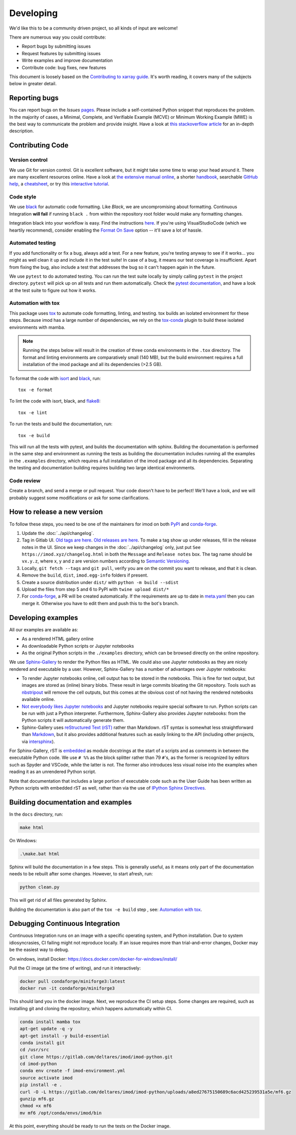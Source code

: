 Developing
===========

We'd like this to be a community driven project, so all kinds of input
are welcome!

There are numerous way you could contribute:

-  Report bugs by submitting issues
-  Request features by submitting issues
-  Write examples and improve documentation
-  Contribute code: bug fixes, new features

This document is loosely based on the `Contributing to xarray guide`_.
It's worth reading, it covers many of the subjects below in greater
detail.

Reporting bugs
--------------

You can report bugs on the *Issues* `pages`_. Please include a
self-contained Python snippet that reproduces the problem. In the
majority of cases, a Minimal, Complete, and Verifiable Example (MCVE) or
Minimum Working Example (MWE) is the best way to communicate the problem
and provide insight. Have a look at `this stackoverflow article`_ for an
in-depth description.

Contributing Code
-----------------

Version control
~~~~~~~~~~~~~~~

We use Git for version control. Git is excellent software, but it might
take some time to wrap your head around it. There are many excellent
resources online. Have a look at `the extensive manual online`_, a
shorter `handbook`_, searchable `GitHub help`_, a `cheatsheet`_, or try
this `interactive tutorial`_.

Code style
~~~~~~~~~~

We use `black`_ for automatic code formatting. Like *Black*, we are
uncompromising about formatting. Continuous Integration **will fail** if
running ``black .`` from within the repository root folder would make
any formatting changes.

Integration black into your workflow is easy. Find the instructions
`here`_. If you're using VisualStudioCode (which we heartily recommend),
consider enabling the `Format On Save`_ option -- it'll save a lot of
hassle.

Automated testing
~~~~~~~~~~~~~~~~~

If you add functionality or fix a bug, always add a test. For a new
feature, you're testing anyway to see if it works... you might as well
clean it up and include it in the test suite! In case of a bug, it means
our test coverage is insufficient. Apart from fixing the bug, also
include a test that addresses the bug so it can't happen again in the
future.

We use ``pytest`` to do automated testing. You can run the test suite
locally by simply calling ``pytest`` in the project directory.
``pytest`` will pick up on all tests and run them automatically. Check
the `pytest documentation`_, and have a look at the test suite to figure
out how it works.

Automation with tox
~~~~~~~~~~~~~~~~~~~

This package uses `tox`_ to automate code formatting, linting, and testing.
tox builds an isolated environment for these steps. Because imod has a large
number of dependencies, we rely on the `tox-conda`_ plugin to build these
isolated environments with mamba.

.. note::

    Running the steps below will result in the creation of three conda
    environments in the ``.tox`` directory. The format and linting environments
    are comparatively small (140 MB), but the build environment requires a full
    installation of the imod package and all its dependencies (>2.5 GB).

To format the code with `isort`_ and `black`_, run::

    tox -e format
    
To lint the code with isort, black, and `flake8`_::

    tox -e lint
    
To run the tests and build the documentation, run::

    tox -e build
    
This will run all the tests with pytest, and builds the documentation with
sphinx. Building the documentation is performed in the same step and
environment as running the tests as building the documentation includes running
all the examples in the ``.examples`` directory, which requires a full
installation of the imod package and all its dependencies. Separating the
testing and documentation building requires building two large identical
environments.

Code review
~~~~~~~~~~~

Create a branch, and send a merge or pull request. Your code doesn't have to be
perfect! We'll have a look, and we will probably suggest some modifications or
ask for some clarifications.

How to release a new version
----------------------------

To follow these steps, you need to be one of the maintainers for imod on both
`PyPI <https://pypi.org/project/imod/>`_ and `conda-forge
<https://github.com/conda-forge/imod-feedstock>`_.

1. Update the :doc:`../api/changelog`.

2. Tag in Gitlab UI. `Old tags are here
   <https://gitlab.com/deltares/imod/imod-python/-/tags>`_. `Old releases are
   here <https://gitlab.com/deltares/imod/imod-python/-/releases>`_. To make a
   tag show up under releases, fill in the release notes in the UI. Since we
   keep changes in the :doc:`../api/changelog` only, just put ``See
   https://imod.xyz/changelog.html`` in both the ``Message`` and ``Release
   notes`` box. The tag name should be ``vx.y.z``, where x, y and z are version
   numbers according to `Semantic Versioning <https://semver.org/>`_.

3. Locally, ``git fetch --tags`` and ``git pull``, verify you are on the commit
   you want to release, and that it is clean.

4. Remove the ``build``,  ``dist``, ``imod.egg-info`` folders if present.

5. Create a source distribution under ``dist/`` with ``python -m build --sdist``

6. Upload the files from step 5 and 6 to PyPI with ``twine upload dist/*``

7. For `conda-forge <https://github.com/conda-forge/imod-feedstock>`_, a PR
   will be created automatically. If the requirements are up to date in
   `meta.yaml
   <https://github.com/conda-forge/imod-feedstock/blob/master/recipe/meta.yaml>`_
   then you can merge it. Otherwise you have to edit them and push this to the
   bot's branch.

Developing examples
-------------------

All our examples are available as:

* As a rendered HTML gallery online
* As downloadable Python scripts or Jupyter notebooks
* As the original Python scripts in the ``./examples`` directory, which can be
  browsed directly on the online repository.

We use `Sphinx-Gallery`_ to render the Python files as HTML. We could also use
Jupyter notebooks as they are nicely rendered and executable by a user.
However, Sphinx-Gallery has a number of advantages over Jupyter notebooks:

* To render Jupyter notebooks online, cell output has to be stored in the
  notebooks. This is fine for text output, but images are stored as (inline)
  binary blobs. These result in large commits bloating the Git repository.
  Tools such as `nbstripout`_ will remove the cell outputs, but this comes at
  the obvious cost of not having the rendered notebooks available online.
* `Not everybody likes Jupyter notebooks`_ and Jupyter notebooks require
  special software to run. Python scripts can be run with just a Python
  interpreter. Furthermore, Sphinx-Gallery also provides Jupyter notebooks:
  from the Python scripts it will automatically generate them.
* Sphinx-Gallery uses `reStructured Text (rST)`_ rather than Markdown. rST
  syntax is somewhat less straightforward than `Markdown`_, but it also
  provides additional features such as easily linking to the API (including
  other projects, via `intersphinx`_).

For Sphinx-Gallery, rST is `embedded`_ as module docstrings at the start of a
scripts and as comments in between the executable Python code. We use ``# %%``
as the block splitter rather than 79 ``#``'s, as the former is recognized by
editors such as Spyder and VSCode, while the latter is not. The former also
introduces less visual noise into the examples when reading it as an unrendered
Python script.

Note that documentation that includes a large portion of executable code such
as the User Guide has been written as Python scripts with embedded rST as well,
rather than via the use of `IPython Sphinx Directives`_.

Building documentation and examples
-----------------------------------

In the ``docs`` directory, run:

.. code-block:: console

   make html
   
On Windows:

.. code-block:: console

   .\make.bat html

Sphinx will build the documentation in a few steps. This is generally useful,
as it means only part of the documentation needs to be rebuilt after some
changes. However, to start afresh, run:

.. code-block:: console

   python clean.py
   
This will get rid of all files generated by Sphinx.

Building the documentation is also part of the ``tox -e build`` step , see:
`Automation with tox`_.

Debugging Continuous Integration
--------------------------------

Continuous Integration runs on an image with a specific operating system, and
Python installation. Due to system idiosyncrasies, CI failing might not
reproduce locally. If an issue requires more than trial-and-error changes,
Docker may be the easiest way to debug.

On windows, install Docker:
https://docs.docker.com/docker-for-windows/install/

Pull the CI image (at the time of writing), and run it interactively:

.. code-block:: console

  docker pull condaforge/miniforge3:latest
  docker run -it condaforge/miniforge3

This should land you in the docker image. Next, we reproduce the CI setup steps.
Some changes are required, such as installing git and cloning the repository,
which happens automatically within CI.

.. code-block:: console

  conda install mamba tox
  apt-get update -q -y
  apt-get install -y build-essential
  conda install git
  cd /usr/src
  git clone https://gitlab.com/deltares/imod/imod-python.git
  cd imod-python
  conda env create -f imod-environment.yml
  source activate imod
  pip install -e .
  curl -O -L https://gitlab.com/deltares/imod/imod-python/uploads/a8ed27675150689c6acd425239531a5e/mf6.gz
  gunzip mf6.gz
  chmod +x mf6
  mv mf6 /opt/conda/envs/imod/bin

At this point, everything should be ready to run the tests on the Docker image.

.. _Contributing to xarray guide: https://xarray.pydata.org/en/latest/contributing.html
.. _pages: https://gitlab.com/deltares/imod/imod-python/issues
.. _this stackoverflow article: https://stackoverflow.com/help/mcve
.. _the extensive manual online: https://git-scm.com/doc
.. _handbook: https://guides.github.com/introduction/git-handbook/
.. _GitHub help: https://help.github.com/en
.. _cheatsheet: https://github.github.com/training-kit/downloads/github-git-cheat-sheet/
.. _interactive tutorial: https://learngitbranching.js.org/
.. _black: https://github.com/ambv/black
.. _here: https://github.com/ambv/black#editor-integration
.. _Format On Save: https://code.visualstudio.com/updates/v1_6#_format-on-save
.. _pytest documentation: https://docs.pytest.org/en/latest/
.. _tox: https://tox.wiki/en/latest/index.html
.. _Sphinx-Gallery: https://sphinx-gallery.github.io/stable/index.html
.. _nbstripout: https://github.com/kynan/nbstripout
.. _Not everybody likes Jupyter notebooks: https://www.youtube.com/watch?v=7jiPeIFXb6U 
.. _reStructured Text (rST): https://en.wikipedia.org/wiki/ReStructuredText
.. _Markdown: https://en.wikipedia.org/wiki/Markdown
.. _intersphinx: https://www.sphinx-doc.org/en/master/usage/extensions/intersphinx.html
.. _embedded: https://sphinx-gallery.github.io/stable/syntax.html#embedding-rst
.. _IPython Sphinx Directives: https://ipython.readthedocs.io/en/stable/sphinxext.html
.. _tox-conda: https://github.com/tox-dev/tox-conda
.. _isort: https://github.com/PyCQA/isort
.. _flake8: https://github.com/PyCQA/flake8
